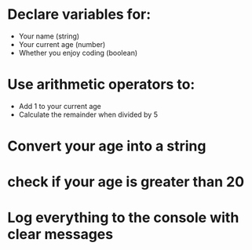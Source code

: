 * Declare variables for:
- Your name (string)
- Your current age (number)
- Whether you enjoy coding (boolean)
* Use arithmetic operators to:
- Add 1 to your current age
- Calculate the remainder when divided by 5
* Convert your age into a string
* check if your age is greater than 20
* Log everything to the console with clear messages
